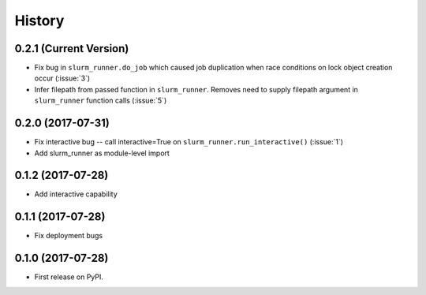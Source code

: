 =======
History
=======

0.2.1 (Current Version)
-----------------------

* Fix bug in ``slurm_runner.do_job`` which caused job duplication when race conditions on lock object creation occur (:issue:`3`)
* Infer filepath from passed function in ``slurm_runner``. Removes need to supply filepath argument in ``slurm_runner`` function calls (:issue:`5`)

0.2.0 (2017-07-31)
------------------

* Fix interactive bug -- call interactive=True on ``slurm_runner.run_interactive()`` (:issue:`1`)
* Add slurm_runner as module-level import


0.1.2 (2017-07-28)
------------------

* Add interactive capability


0.1.1 (2017-07-28)
------------------

* Fix deployment bugs


0.1.0 (2017-07-28)
------------------

* First release on PyPI.
